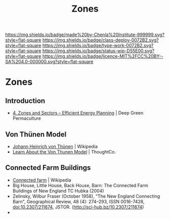 #   -*- mode: org; fill-column: 60 -*-

#+TITLE: Zones
#+STARTUP: showall
#+TOC: headlines 4
#+PROPERTY: filename

[[https://img.shields.io/badge/made%20by-Chenla%20Institute-999999.svg?style=flat-square]] 
[[https://img.shields.io/badge/class-deploy-0072B2.svg?style=flat-square]]
[[https://img.shields.io/badge/type-work-0072B2.svg?style=flat-square]]
[[https://img.shields.io/badge/status-wip-D55E00.svg?style=flat-square]]
[[https://img.shields.io/badge/licence-MIT%2FCC%20BY--SA%204.0-000000.svg?style=flat-square]]

* Zones
:PROPERTIES:
:CUSTOM_ID: 
:Name:      /home/deerpig/proj/chenla/deploy/agro-zones.org
:Created:   2017-07-21T10:03@Prek Leap (11.642600N-104.919210W)
:ID:        8f0e41c6-8d2e-4aa8-9846-cd99a848806a
:VER:       553878253.364217028
:GEO:       48P-491193-1287029-15
:BXID:      proj:YSW7-2811
:Class:     deploy
:Type:      work
:Status:    wip
:Licence:   MIT/CC BY-SA 4.0
:END:

** Introduction

 - [[https://deepgreenpermaculture.com/permaculture/permaculture-design-principles/4-zones-and-sectors-efficient-energy-planning/][4. Zones and Sectors – Efficient Energy Planning]] | Deep Green
   Permaculture

  
** Von Thünen Model

 - [[https://en.wikipedia.org/wiki/Johann_Heinrich_von_Th%C3%BCnen][Johann Heinrich von Thünen]] | Wikipedia
 - [[https://www.thoughtco.com/von-thunen-model-1435806][Learn About the Von Thunen Model]] | ThoughtCo.

** Connected Farm Buildings

 - [[https://en.wikipedia.org/wiki/Connected_farm][Connected farm]] | Wikipedia
 - Big House, Little House, Back House, Barn: The Connected 
   Farm Buildings of New England TC Hubka (2004)
 - Zelinsky, Wilbur Fraser (October 1958), "The New England Connecting
   Barn", Geographical Review, 48 (4): 274–293, ISSN 0016-7428,
   doi:10.2307/211674, JSTOR.  (http://sci-hub.bz/10.2307/211674)
 - 
